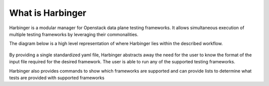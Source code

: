 =================================================================
What is Harbinger
=================================================================

Harbinger is a modular manager for Openstack data plane testing frameworks.
It allows simultaneous execution of multiple testing frameworks by leveraging their commonalities.

The diagram below is a high level representation of where Harbinger lies within
the described workflow.


.. figure:: static/harbinger.PNG
   :width: 700px
   :alt: > Harbinger Diagram


By providing a single standardized yaml file, Harbinger abstracts
away the need for the user to know the format of the input file required
for the desired framework. The user is able to run any of the supported testing frameworks.

Harbinger also provides commands to show which frameworks are supported and
can provide lists to determine what tests are provided with supported frameworks
